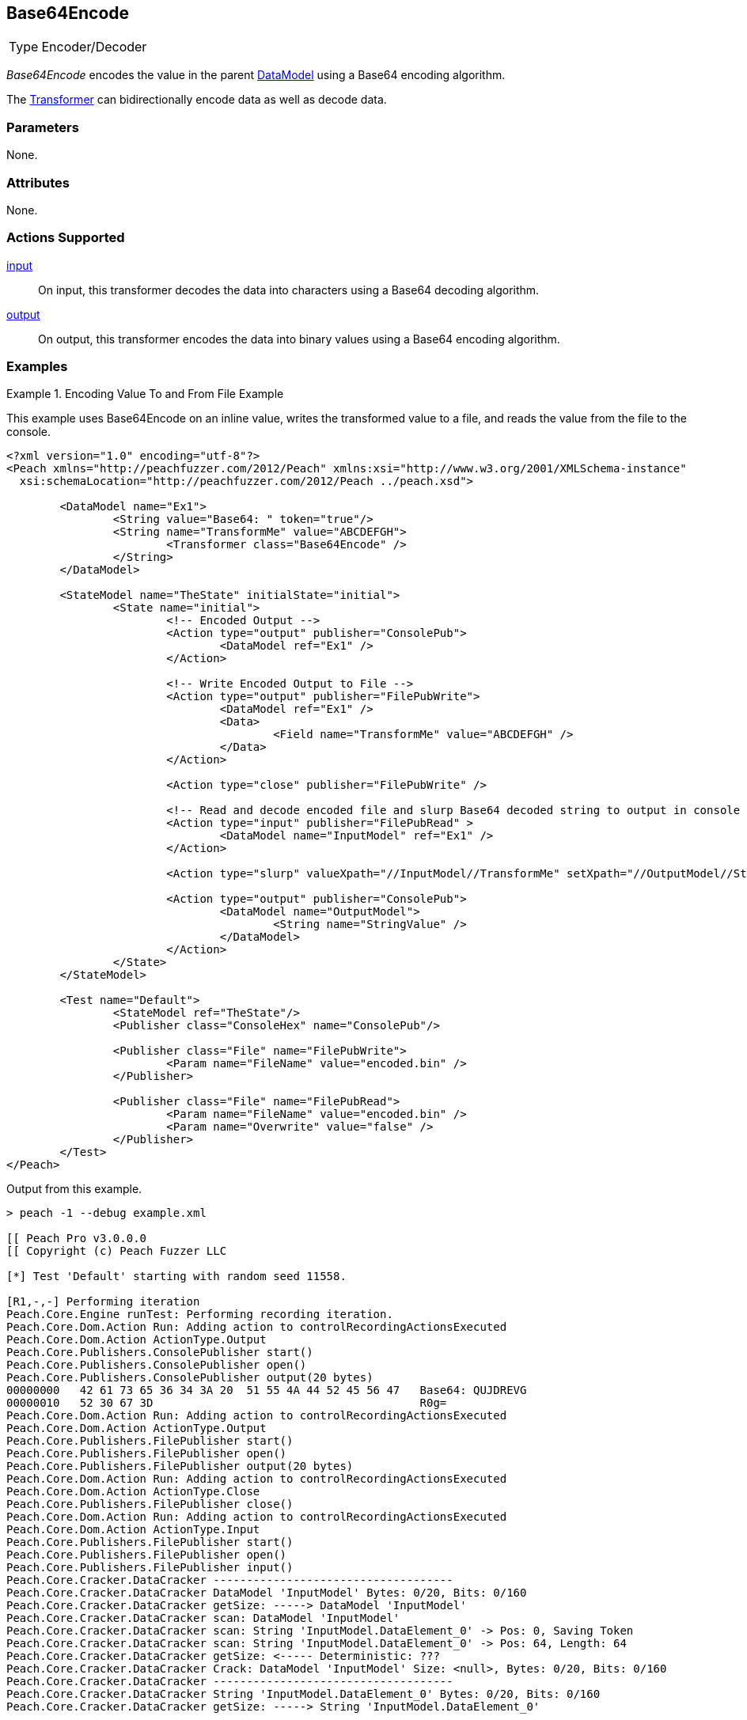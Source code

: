 <<<
[[Transformers_Base64EncodeTransformer]]
== Base64Encode

// Reviewed:
//  - 02/19/2014: Seth & Adam: Outlined
// TODO:
// Verify parameters expand parameter description
// Full pit example using hex console
// expand  general description
// Identify direction / actions supported for (Input/Output/Call/setProperty/getProperty)
// See AES for format
// Test output, input

// Updated:
// 2/19/14: Mick
// verified params
// added supported actions
// expanded description
// added full example

[horizontal]
Type:: Encoder/Decoder

_Base64Encode_ encodes the value in the parent xref:DataModel[DataModel] using a Base64 encoding algorithm.

The xref:Transformer[Transformer] can bidirectionally encode data as well as decode data.

=== Parameters

None.

=== Attributes

None.

=== Actions Supported

xref:Action_input[input]:: On input, this transformer decodes the data into characters using a Base64 decoding algorithm.
xref:Action_output[output]:: On output, this transformer encodes the data into binary values using a Base64 encoding algorithm.

=== Examples

.Encoding Value To and From File Example
==========================
This example uses  Base64Encode on an inline value, writes the transformed value to a file, and reads the value from the file to the console.

[source,xml]
----
<?xml version="1.0" encoding="utf-8"?>
<Peach xmlns="http://peachfuzzer.com/2012/Peach" xmlns:xsi="http://www.w3.org/2001/XMLSchema-instance"
  xsi:schemaLocation="http://peachfuzzer.com/2012/Peach ../peach.xsd">

	<DataModel name="Ex1">
		<String value="Base64: " token="true"/>
		<String name="TransformMe" value="ABCDEFGH">
			<Transformer class="Base64Encode" />
		</String>
	</DataModel>

	<StateModel name="TheState" initialState="initial">
		<State name="initial">
			<!-- Encoded Output -->
			<Action type="output" publisher="ConsolePub">
				<DataModel ref="Ex1" />
			</Action>

			<!-- Write Encoded Output to File -->
			<Action type="output" publisher="FilePubWrite">
				<DataModel ref="Ex1" />
				<Data>
					<Field name="TransformMe" value="ABCDEFGH" />
				</Data>
			</Action>

			<Action type="close" publisher="FilePubWrite" />

			<!-- Read and decode encoded file and slurp Base64 decoded string to output in console -->
			<Action type="input" publisher="FilePubRead" >
				<DataModel name="InputModel" ref="Ex1" />
			</Action>

			<Action type="slurp" valueXpath="//InputModel//TransformMe" setXpath="//OutputModel//StringValue" />

			<Action type="output" publisher="ConsolePub">
				<DataModel name="OutputModel">
					<String name="StringValue" />
				</DataModel>
			</Action>
		</State>
	</StateModel>

	<Test name="Default">
		<StateModel ref="TheState"/>
		<Publisher class="ConsoleHex" name="ConsolePub"/>

		<Publisher class="File" name="FilePubWrite">
			<Param name="FileName" value="encoded.bin" />
		</Publisher>

		<Publisher class="File" name="FilePubRead">
			<Param name="FileName" value="encoded.bin" />
			<Param name="Overwrite" value="false" />
		</Publisher>
	</Test>
</Peach>
----

Output from this example.

----
> peach -1 --debug example.xml

[[ Peach Pro v3.0.0.0
[[ Copyright (c) Peach Fuzzer LLC

[*] Test 'Default' starting with random seed 11558.

[R1,-,-] Performing iteration
Peach.Core.Engine runTest: Performing recording iteration.
Peach.Core.Dom.Action Run: Adding action to controlRecordingActionsExecuted
Peach.Core.Dom.Action ActionType.Output
Peach.Core.Publishers.ConsolePublisher start()
Peach.Core.Publishers.ConsolePublisher open()
Peach.Core.Publishers.ConsolePublisher output(20 bytes)
00000000   42 61 73 65 36 34 3A 20  51 55 4A 44 52 45 56 47   Base64: QUJDREVG
00000010   52 30 67 3D                                        R0g=
Peach.Core.Dom.Action Run: Adding action to controlRecordingActionsExecuted
Peach.Core.Dom.Action ActionType.Output
Peach.Core.Publishers.FilePublisher start()
Peach.Core.Publishers.FilePublisher open()
Peach.Core.Publishers.FilePublisher output(20 bytes)
Peach.Core.Dom.Action Run: Adding action to controlRecordingActionsExecuted
Peach.Core.Dom.Action ActionType.Close
Peach.Core.Publishers.FilePublisher close()
Peach.Core.Dom.Action Run: Adding action to controlRecordingActionsExecuted
Peach.Core.Dom.Action ActionType.Input
Peach.Core.Publishers.FilePublisher start()
Peach.Core.Publishers.FilePublisher open()
Peach.Core.Publishers.FilePublisher input()
Peach.Core.Cracker.DataCracker ------------------------------------
Peach.Core.Cracker.DataCracker DataModel 'InputModel' Bytes: 0/20, Bits: 0/160
Peach.Core.Cracker.DataCracker getSize: -----> DataModel 'InputModel'
Peach.Core.Cracker.DataCracker scan: DataModel 'InputModel'
Peach.Core.Cracker.DataCracker scan: String 'InputModel.DataElement_0' -> Pos: 0, Saving Token
Peach.Core.Cracker.DataCracker scan: String 'InputModel.DataElement_0' -> Pos: 64, Length: 64
Peach.Core.Cracker.DataCracker getSize: <----- Deterministic: ???
Peach.Core.Cracker.DataCracker Crack: DataModel 'InputModel' Size: <null>, Bytes: 0/20, Bits: 0/160
Peach.Core.Cracker.DataCracker ------------------------------------
Peach.Core.Cracker.DataCracker String 'InputModel.DataElement_0' Bytes: 0/20, Bits: 0/160
Peach.Core.Cracker.DataCracker getSize: -----> String 'InputModel.DataElement_0'

Peach.Core.Cracker.DataCracker scan: String 'InputModel.DataElement_0' -> Pos: 0, Saving Token
Peach.Core.Cracker.DataCracker scan: String 'InputModel.DataElement_0' -> Pos: 64, Length: 64
Peach.Core.Cracker.DataCracker getSize: <----- Size: 64
Peach.Core.Cracker.DataCracker Crack: String 'InputModel.DataElement_0' Size: 64 , Bytes: 0/20, Bits: 0/160
Peach.Core.Dom.DataElement String 'InputModel.DataElement_0' value is: Base64:
Peach.Core.Cracker.DataCracker ------------------------------------
Peach.Core.Cracker.DataCracker String 'InputModel.TransformMe' Bytes: 8/20, Bits : 64/160
Peach.Core.Cracker.DataCracker getSize: -----> String 'InputModel.TransformMe'
Peach.Core.Cracker.DataCracker scan: String 'InputModel.TransformMe' -> Offset: 0, Unsized element
Peach.Core.Cracker.DataCracker lookahead: String 'InputModel.TransformMe'
Peach.Core.Cracker.DataCracker getSize: <----- Last Unsized: 96
Peach.Core.Cracker.DataCracker Crack: String 'InputModel.TransformMe' Size: 64, Bytes: 0/8, Bits: 0/64
Peach.Core.Dom.DataElement String 'InputModel.TransformMe' value is: ABCDEFGH
Peach.Core.Dom.Action Run: Adding action to controlRecordingActionsExecuted
Peach.Core.Dom.Action ActionType.Slurp
Peach.Core.Dom.Action Slurp, setting OutputModel.StringValue from InputModel.TransformMe
Peach.Core.Dom.Action Run: Adding action to controlRecordingActionsExecuted
Peach.Core.Dom.Action ActionType.Output
Peach.Core.Publishers.ConsolePublisher output(8 bytes)
00000000   41 42 43 44 45 46 47 48                            ABCDEFGH
Peach.Core.Publishers.ConsolePublisher close()
Peach.Core.Publishers.FilePublisher close()
Peach.Core.Engine runTest: context.config.singleIteration == true
Peach.Core.Publishers.ConsolePublisher stop()
Peach.Core.Publishers.FilePublisher stop()
Peach.Core.Publishers.FilePublisher stop()

[*] Test 'Default' finished.
----
==========================
